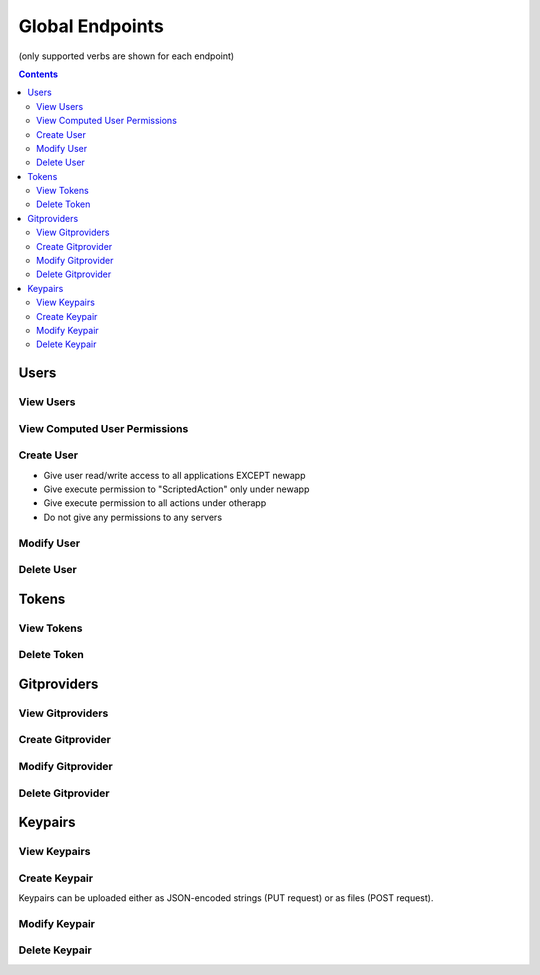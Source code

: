 ================
Global Endpoints
================
(only supported verbs are shown for each endpoint)

.. contents:: Contents

Users
-----

View Users
^^^^^^^^^^

.. http:get::   /global/users

   Returns terse list of users


   **Example request**:

   .. sourcecode:: http

      $ curl -XGET '/global/users'

   **Example response**

   .. sourcecode:: http

      {
          "users": [
              "admin",
              "robert",
              "mary",
              "john"
          ]
      }

.. http:get::   /global/users/(string:username)

   Get a user and create and return an auth token (if necessary). This will create a new auth token if one does not
   currently exist.

   This can be considered the equivalent to "logging in".

   :param password: Password (URL-encoded if necessary)
   :param auth_token: Auth token (only if password is not provided)
   :type password: string
   :type auth_token: string

   **Example request**

   .. sourcecode:: http

      $ curl -XGET '/global/users/joe?password=1234'

   **Example response**

   .. sourcecode:: http

      {
          "status": "ok",
          "message": {
              "username": "joe",
              "attributes": {},
              "auth_token": [
                  "NWFjNzkwNWQ4MjQyNzY5MWJjMjVlOTE4ODMwM2E1M2EyMzBiZDIyMFjNzkwNWQ4MjQyNzY5MWJjMjVlOTE4ODMQ"
              ],
              "permissions": {
                  "apps": {
                       "*": "read/write",
                      "_global": "read/write"
                  },
                  "actions": {
                       "*": {
                          "*": "execute"
                      }
                  },
                  "servers": "*"
               }
          }
      }


View Computed User Permissions
^^^^^^^^^^^^^^^^^^^^^^^^^^^^^^

.. http:get::   /global/users/(string:username)/permissions

   Get all current applications, actions and servers the user has permissions to access,
   computed according to the permissions object associated with the user.

   **Example request**

   .. sourcecode:: http

      $ curl -XGET '/global/users/joe/permissions'

   **Example response**

   .. sourcecode:: http

      {
            "username": "joe",
            "applications": {
                "read/write": [
                    "widgetmaker",
                    "widget2"
                ],
                "read": [
                    "_global"
                ]
            },
            "actions": {
                "widgetmaker": [
                    "ExampleAction",
                    "SpecialDeploymentAction",
                    "CleanupBuilds"
                ]
            },
            "servers": [
                "server01",
                "server02"
            ]
      }


Create User
^^^^^^^^^^^

.. http:put:: /global/users

   Creates a new user or modifies an existing user.

   :param username: Username (URL-encoded)
   :param password: Password (URL-encoded, optional with auth_token)
   :param auth_token: Auth token (optional if password provided)
   :jsonparam string body: JSON object containing permissions object and optional attributes object.
   :type username: string
   :type password: string
   :type auth_token: string

   **Permissions JSON object**

   The permissions JSON object consists of three name/value pairs: apps, actions, servers.

   The "apps" value consists of one subobject with an arbitrary number of name/value pairs.
   The name is treated as a glob pattern matching against application names. The value is the permissions to grant
   applications which match the pattern. Valid permissions are "read" and "write" (delimited with '/' for both).
   Note that order is not significant ("read/write" is the same as "write/read") and the '/' delimiter is
   simple convention. Only the existence of "read" and "write" substrings are checked,
   so "read;write" would work equally well.

   "read" allows access to the GET verb for all endpoints associated with that application while "write" allows
   access to all verbs which change state (PUT, POST, PATCH, DELETE).

   The "actions" value contains an object with an arbitrary number of nested subobjects,
   each treated as a glob pattern matching application names. The value associated with any pattern is a subobject
   with the names treated as glob patterns matching action names of that application. Finally,
   the value associated with the action glob is tested for the substring "execute". If it exists,
   permission is granted to execute that action. If it does not, permission is denied. Execute permission allows
   access to all verbs for that action.

   .. NOTE::
      Conflicting permissions statements have undefined behavior (it depends upon the order of evaluation which
      is not guaranteed).

   The "servers" value consists of a simple list of glob patterns which match server names. The user will be
   granted full permission to any servers matching any of the patterns.

   **Example request**

   .. sourcecode:: http

      $ curl -XPOST '/global/users?username=joe&password=1234' -d '
      {
        "attributes": {
            "address": "123 Spring Street, Knoxville, TN 012345"
         },
         "permissions": {
            "apps": {
                "*": "read/write",
                "newapp": ""
            },
            "actions" {
                "newapp": {
                    "ScriptedAction": "execute"
                },
                "otherapp": {
                    "*": "execute"
                }
            },
            "servers": []
         }
      }'

   This grants the following permissions:

* Give user read/write access to all applications EXCEPT newapp
* Give execute permission to "ScriptedAction" only under newapp
* Give execute permission to all actions under otherapp
* Do not give any permissions to any servers


Modify User
^^^^^^^^^^^

.. http:patch::   /global/users/(string:username)

   Modify a user. On the fields specified in the JSON body will be altered.

   :param password: Password (URL-encoded if necessary)
   :param auth_token: Auth token (only if password is not provided)
   :jsonparam string body: JSON object containing user fields to modify
   :type password: string
   :type auth_token: string

   **Example request**

   .. sourcecode:: http

      $ curl -XPATCH '/global/users/joe?password=1234' -d '{ "attributes": { "nickname": "joey" } }'

   **Example response**

   .. sourcecode:: http

      {
          "status": "ok",
          "message": {
              "username": "joe",
              "attributes": {
                "nickname": "joey"
              },
              "auth_token": [
                  "NWFjNzkwNWQ4MjQyNzY5MWJjMjVlOTE4ODMwM2E1M2EyMzBiZDIyMFjNzkwNWQ4MjQyNzY5MWJjMjVlOTE4ODMQ"
              ],
              "permissions": {
                  "apps": {
                       "*": "read/write",
                      "_global": "read/write"
                  },
                  "actions": {
                       "*": {
                          "*": "execute"
                      }
                  },
                  "servers": ["*"]
               }
          }
      }


Delete User
^^^^^^^^^^^

.. http:delete::    /global/users/(string:username)

   Delete a user.

   .. NOTE::
      You can use either password authentication or auth token.

   :param password: Password (URL-encoded, optional with auth_token)
   :param auth_token: Auth token (optional if password provided)
   :type password: string
   :type auth_token: string

   **Example request**

   .. sourcecode:: http

      $ curl -XDELETE '/global/users/joe'


Tokens
------

View Tokens
^^^^^^^^^^^

.. http:get::   /global/tokens

   Get list of issued auth tokens

   **Example request**

   .. sourcecode:: http

      $ curl -XGET '/global/tokens'


.. http:get::   /global/tokens/(string:token)

   Get information about token (associated user and time of issuance).

   .. NOTE::
      This endpoint does not require authentication. The token is the secret.

   **Example request**

   .. sourcecode:: http

      $ curl -XGET
      '/global/tokens/NWFoNzkwNWQ4M2QyNzY5MWJjMjVlJdu7ODMwM2E1M2EyMzBiZDIyMmMyMGE9Idjn4Yzg2ZjYwODQ1ZWYyNTVmM9'


Delete Token
^^^^^^^^^^^^

.. http:delete::   /global/tokens/(string:token)

   Delete an auth token. This is the equivalent of "logging out".

   .. NOTE::
      This endpoint does not require authentication. The token is the secret.

   **Example request**

   .. sourcecode:: http

      $ curl -XDELETE
      '/global/tokens/NWFoNzkwNWQ4M2QyNzY5MWJjMjVlJdu7ODMwM2E1M2EyMzBiZDIyMmMyMGE9Idjn4Yzg2ZjYwODQ1ZWYyNTVmM9'

Gitproviders
------------

View Gitproviders
^^^^^^^^^^^^^^^^^

.. http:get::   /global/gitproviders

   Get list of gitproviders.

   **Example request**

   .. sourcecode:: http

      $ curl -XGET '/global/gitproviders'


.. http:get::   /global/gitproviders/(string:gitprovider)

   Get information about a gitprovider.

   **Example request**

   .. sourcecode:: http

      $ curl -XGET '/global/gitproviders/mygitprovider'


Create Gitprovider
^^^^^^^^^^^^^^^^^^

.. http:put::   /global/gitproviders

   :param name: gitprovider name
   :jsonparam string body: JSON object containing gitprovider description
   :type name: string

   Create new gitprovider.

   **Example JSON body**

   .. sourcecode:: http

      {
          "type": "bitbucket",
          "auth": {
            "username": "my-username",
            "password": "password1234"
          }
      }

   **Example request**

   .. sourcecode:: http

      $ curl -XPUT '/global/gitproviders?name=mygitprovider' -d '{
          "type": "bitbucket",
          "auth": {
            "username": "my-username",
            "password": "password1234"
          }
      }'


Modify Gitprovider
^^^^^^^^^^^^^^^^^^

.. http:patch::   /global/gitproviders/(string:gitprovider)

   :jsonparam string body: JSON object containing gitprovider fields to modify

   Modify gitprovider. Only fields provided in JSON body will be changed.

   .. NOTE::
      The only valid field to modify is "auth".

   **Example request**

   .. sourcecode:: http

      $ curl -XPATCH '/global/gitproviders/mygitprovider' -d '{ "auth": {
            "username": "my-username",
            "password": "password1234"
          }
       }'

Delete Gitprovider
^^^^^^^^^^^^^^^^^^

.. http:delete::   /global/gitproviders/(string:gitprovider)

   Remove gitprovider.

   **Example request**

   .. sourcecode:: http

      $ curl -XGET '/global/gitproviders/mygitprovider'

Keypairs
--------

View Keypairs
^^^^^^^^^^^^^

.. http:get::   /global/keypairs

   Get list of keypairs.

   **Example request**

   .. sourcecode:: http

      $ curl -XGET '/global/keypairs'


.. http:get::   /global/keypairs/(string:keypair)

   Get information about a keypair.

   **Example request**

   .. sourcecode:: http

      $ curl -XGET '/global/keypairs/mykeypair'


Create Keypair
^^^^^^^^^^^^^^

Keypairs can be uploaded either as JSON-encoded strings (PUT request) or as files (POST request).

.. http:put::   /global/keypairs

   :param name: keypair name (URL-encoded)
   :param type: keypair type ("git" or "salt")
   :jsonparam string body: JSON object containing JSON-encoded public and private keys
   :type name: string
   :type type: string

   Create new keypair by providing JSON.

   **Example JSON body**

   .. NOTE::
      Key data omitted from examples.

   .. sourcecode:: http

      {
          "private_key": "-----BEGIN RSA PRIVATE KEY-----\\n...\\n-----END RSA PRIVATE KEY-----\\n",
          "public_key": "ssh-rsa ... foo@bar.com\\n"
      }

   **Example request**

   .. sourcecode:: http

      $ curl -XPUT '/global/keypairs?type=git&name=mykeypair' -d '{
          "private_key": "-----BEGIN RSA PRIVATE KEY-----\\n...\\n-----END RSA PRIVATE KEY-----\\n",
          "public_key": "ssh-rsa ... foo@bar.com\\n"
      }'

.. http:post::   /global/keypairs

   :param name: keypair name (URL-encoded)
   :param type: keypair type ("git" or "salt")
   :formparameter private_key: private key file (ASCII)
   :formparameter public_key: public key file (ASCII
   :type name: string
   :type type: string

   Create new keypair by uploading key files.

   **Example request**

   .. sourcecode:: http

      $ curl -XPOST '/global/keypairs?type=git&name=mykeypair' -F "private_key=@/home/user/keys/mykey"
      -F "public_key=@/home/user/keys/mykey.pub"


Modify Keypair
^^^^^^^^^^^^^^

.. http:patch::   /global/keypairs/(string:keypair)

   :jsonparam string body: JSON object containing key(s) to modify

   Modify keypair by replacing keys. Only keys provided in JSON body will be changed,
   but you will almost always want to specify both.

   **Example request**

   .. sourcecode:: http

      $ curl -XPATCH '/global/keypairs/mykeypair' -d '{
          "private_key": "-----BEGIN RSA PRIVATE KEY-----\\n...\\n-----END RSA PRIVATE KEY-----\\n",
          "public_key": "ssh-rsa ... foo@bar.com\\n"
       }'


Delete Keypair
^^^^^^^^^^^^^^

.. http:delete::   /global/keypairs/(string:keypair)

   Remove keypair.

   **Example request**

   .. sourcecode:: http

      $ curl -XDELETE '/global/keypair/mykeypair'

